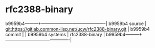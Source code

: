 * rfc2388-binary



b9959b4---------+-------------------------------------------|
b9959b4 source  | git:https://gitlab.common-lisp.net/ucw/rfc2388-binary.git   |
b9959b4 commit  |   |
b9959b4 systems | rfc2388-binary |
b9959b4---------+-------------------------------------------|

